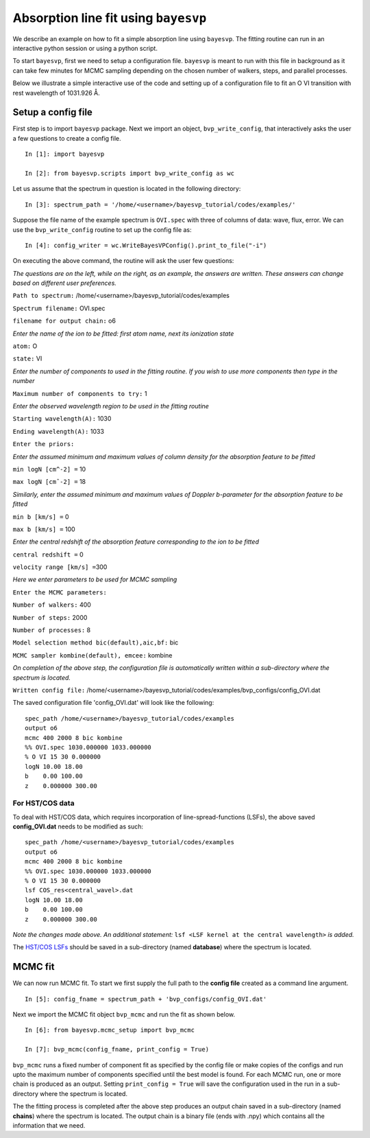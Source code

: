 
.. _documentation:

=====================================
Absorption line fit using ``bayesvp``
=====================================

We describe an example on how to fit a simple absorption line using ``bayesvp``.  The fitting routine can run in an interactive python session or using a python script.

To start ``bayesvp``, first we need to setup a configuration file. ``bayesvp`` is meant to run with this file in background as it can take few minutes for MCMC sampling depending on the chosen number of walkers, steps, and parallel processes.

Below we illustrate a simple interactive use of the code and setting up of a configuration file to fit an O VI transition with rest wavelength of 1031.926 Å.

Setup a config file
--------------------

First step is to import ``bayesvp`` package. Next we import an object, ``bvp_write_config``, that interactively asks the user a few questions
to create a config file.

::

    In [1]: import bayesvp

    In [2]: from bayesvp.scripts import bvp_write_config as wc

Let us assume that the spectrum in question is located in the following directory:

::

    In [3]: spectrum_path = '/home/<username>/bayesvp_tutorial/codes/examples/'

Suppose the file name of the example spectrum is ``OVI.spec`` with three of columns of data: wave, flux, error. We can use the ``bvp_write_config`` routine to set up the config file as:

::

    In [4]: config_writer = wc.WriteBayesVPConfig().print_to_file("-i")

On executing the above command, the routine will ask the user few questions:

*The questions are on the left, while on the right, as an example, the answers are written. These answers can change based on different user
preferences.*

``Path to spectrum:`` /home/<username>/bayesvp\_tutorial/codes/examples

``Spectrum filename:`` OVI.spec

``filename for output chain:`` o6

*Enter the name of the ion to be fitted: first atom name, next its ionization state*

``atom:`` O

``state:`` VI

*Enter the number of components to used in the fitting routine. If you wish to use more components then type in the number*

``Maximum number of components to try:`` 1

*Enter the observed wavelength region to be used in the fitting routine*

``Starting wavelength(A):`` 1030

``Ending wavelength(A):`` 1033

``Enter the priors:``

*Enter the assumed minimum and maximum values of column density for the absorption feature to be fitted*

``min logN [cm^-2] =`` 10

``max logN [cmˆ-2] =`` 18

*Similarly, enter the assumed minimum and maximum values of Doppler b-parameter for the absorption feature to be fitted*

``min b [km/s] =`` 0

``max b [km/s] =`` 100

*Enter the central redshift of the absorption feature corresponding to the ion to be fitted*

``central redshift =`` 0

``velocity range [km/s] =``\ 300

*Here we enter parameters to be used for MCMC sampling*

``Enter the MCMC parameters:``

``Number of walkers:`` 400

``Number of steps:`` 2000

``Number of processes:`` 8

``Model selection method bic(default),aic,bf:`` bic

``MCMC sampler kombine(default), emcee:`` kombine

*On completion of the above step, the configuration file is automatically written within a sub-directory where the spectrum is located.*

``Written config file:``
/home/<username>/bayesvp\_tutorial/codes/examples/bvp\_configs/config\_OVI.dat

The saved configuration file 'config\_OVI.dat' will look like the following:

::

    spec_path /home/<username>/bayesvp_tutorial/codes/examples
    output o6
    mcmc 400 2000 8 bic kombine
    %% OVI.spec 1030.000000 1033.000000
    % O VI 15 30 0.000000
    logN 10.00 18.00
    b    0.00 100.00
    z    0.000000 300.00


For HST/COS data
~~~~~~~~~~~~~~~~~~~~

To deal with HST/COS data, which requires incorporation of line-spread-functions (LSFs), the above saved **config_OVI.dat** needs to be modified as such:

::

    spec_path /home/<username>/bayesvp_tutorial/codes/examples
    output o6
    mcmc 400 2000 8 bic kombine
    %% OVI.spec 1030.000000 1033.000000
    % O VI 15 30 0.000000
    lsf COS_res<central_wavel>.dat
    logN 10.00 18.00
    b    0.00 100.00
    z    0.000000 300.00

*Note the changes made above. An additional statement:* ``lsf <LSF kernel at the central wavelength>`` *is added.*

The `HST/COS LSFs <http://www.stsci.edu/hst/instrumentation/cos/performance/spectral-resolution>`_ should be saved in a sub-directory (named **database**) where the spectrum is located.


MCMC fit
--------------

We can now run MCMC fit. To start we first supply the full path to the **config file** created as a command line argument.

.. Using this config file and parameters stored in it, we can run ``bayesvp`` MCMC fit.

::

    In [5]: config_fname = spectrum_path + 'bvp_configs/config_OVI.dat'

Next we import the MCMC fit object ``bvp_mcmc`` and run the fit as shown below.

.. The output is one or more chains for each MCMC run.

::

    In [6]: from bayesvp.mcmc_setup import bvp_mcmc

    In [7]: bvp_mcmc(config_fname, print_config = True)

``bvp_mcmc`` runs a fixed number of component fit as specified by the config file or make copies of the configs and run upto the maximum number of components specified until the best model is found. For each MCMC run, one or more chain is produced as an output. Setting ``print_config = True`` will save the configuration used in the run in a sub-directory where the spectrum is located.

The the fitting process is completed after the above step produces an output chain saved in a sub-directory (named **chains**) where the spectrum is located. The output chain is a binary file (ends with .npy) which contains all the information that we need. 

.. ``bayesvp`` will print to screen the relevant information from the config file
.. ``DefineParams`` reads and defines fitting parameters from *config file* created.
